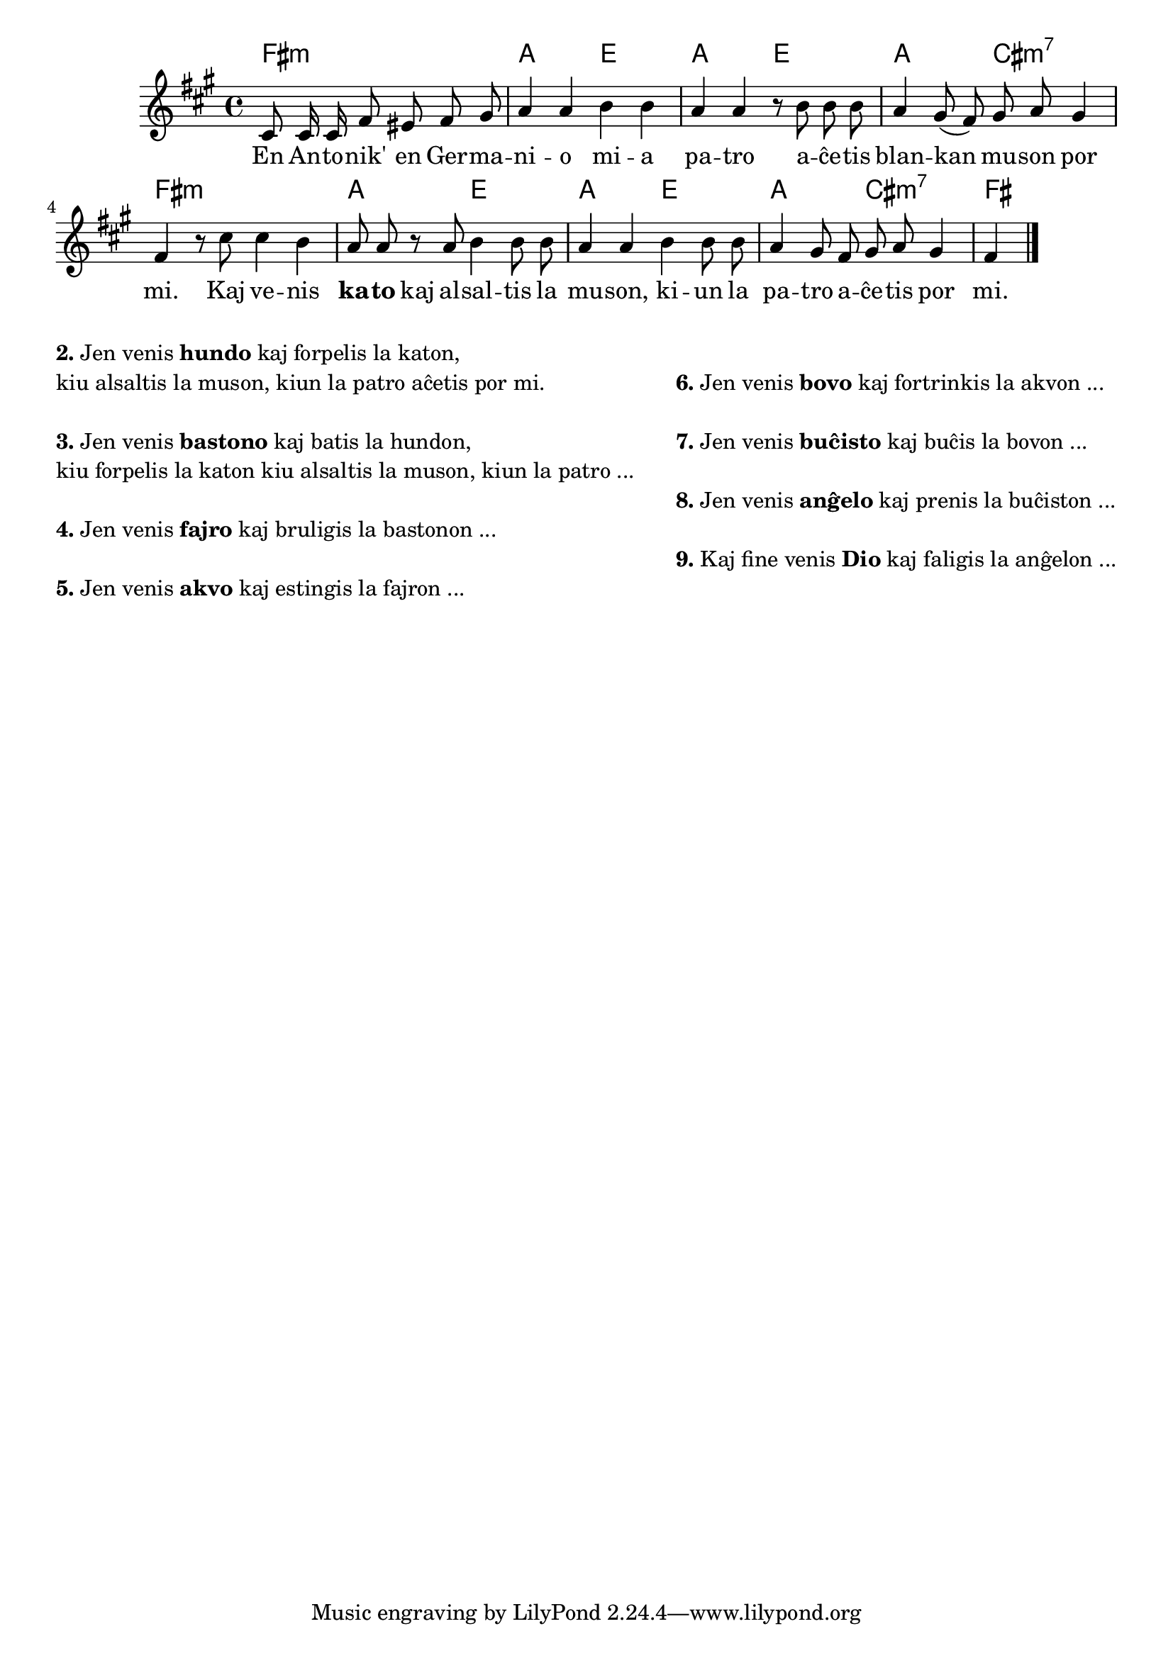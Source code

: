 \tocItem \markup "Blanka muso"

\score {
	\header {
	title = "Blanka muso"
	subsubtitle = "Tradukis el la itala Lars Sözüer"
	}
	
	\transpose c a {
	<<\chords {
		  a2.:m c2 g c g c e:m7 a1:m c2 g c g c e:m7 a
                               } % chords
	\relative {
		\time 4/4
		\key a \minor
		\partial 2.
	\autoBeamOff
	e8 e16 e a8 gis a b c4 c d4 d4 c c r8 d d d c4 b8( a) b c b4 a r8 e' e4 d c8 c
        % jen truko per teni silabon ĉe paŭzo per kaŝita paralela noto:
        << { \voiceOne \hideNotes c \unHideNotes }
          \new Voice { \voiceTwo \tweak Y-offset #0 r8 }
        >> \oneVoice
        c d4 d8 d c4 c4  d4 d8 d c4 b8 a b c b4 a
       \bar "|." 
	\autoBeamOn
	} % relative
	\addlyrics {
	En An -- to -- nik' en Ger -- ma -- ni -- o mi -- a pa -- tro a -- ĉe -- tis blan -- kan mu -- son por mi.
        Kaj ve -- nis \markup{\bold "ka"} -- \markup{\bold "to"} kaj al -- sal -- tis la mu -- son, ki -- un la pa -- tro a -- ĉe -- tis por mi.
	} %addlyrics
>>
	} % transpose
} % score

\noPageBreak

\markup {
  \fill-line {
    % \hspace #0.1 % moves the column off the left margin;
     % can be removed if space on the page is tight
     \column {
      \line { \bold "2." "Jen venis" \bold "hundo" "kaj forpelis la katon," } \line{
	"kiu alsaltis la muson, kiun la patro aĉetis por mi."
      } % line
	  \combine \null \vspace #0.05 % adds vertical spacing between verses
      \line { \bold "3."
		"Jen venis" \bold "bastono" "kaj batis la hundon," } \line{
		  "kiu forpelis la katon kiu alsaltis la muson, kiun la patro ..."
      } % line

\combine \null \vspace #0.05 % adds vertical spacing between verses
      \line { \bold "4."
		"Jen venis" \bold "fajro" "kaj bruligis la bastonon ..."
      } % line
      \combine \null \vspace #0.05 % adds vertical spacing between verses
     
 
\line { \bold "5." "Jen venis" \bold "akvo" "kaj estingis la fajron ..."
      } % line     
      
             } % column
    \column {
      
    \combine \null \vspace #0.05 % adds vertical spacing between verses
      \line { \bold "6."		"Jen venis" \bold "bovo" "kaj fortrinkis la akvon ..."
      } % line     

    \combine \null \vspace #0.1 % adds vertical spacing between verses
      \line { \bold "7."	 "Jen venis" \bold "buĉisto" "kaj buĉis la bovon ..."
      } % line 
     
    \combine \null \vspace #0.1 % adds vertical spacing between verses
      \line { \bold "8." "Jen venis" \bold "anĝelo" "kaj prenis la buĉiston ..."
      } % line     
    \combine \null \vspace #0.1 % adds vertical spacing between verses
      \line { \bold "9." "Kaj fine venis" \bold "Dio" "kaj faligis la anĝelon ..."

      } % line   

     }  % column
    } % fill-line
} % markup	
